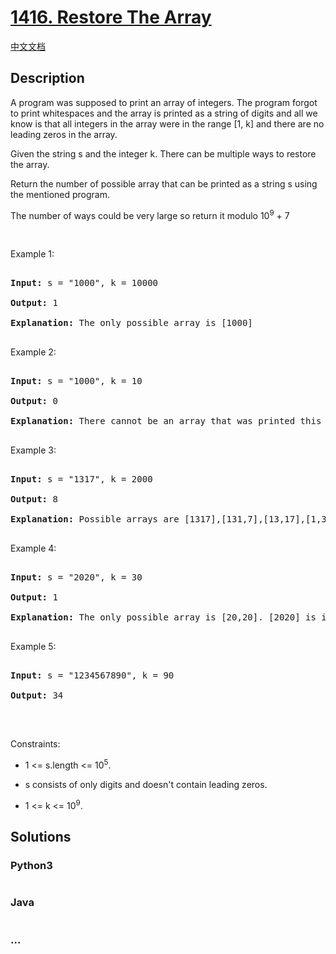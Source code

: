 * [[https://leetcode.com/problems/restore-the-array][1416. Restore The
Array]]
  :PROPERTIES:
  :CUSTOM_ID: restore-the-array
  :END:
[[./solution/1400-1499/1416.Restore The Array/README.org][中文文档]]

** Description
   :PROPERTIES:
   :CUSTOM_ID: description
   :END:

#+begin_html
  <p>
#+end_html

A program was supposed to print an array of integers. The program forgot
to print whitespaces and the array is printed as a string of digits and
all we know is that all integers in the array were in the range [1,
k] and there are no leading zeros in the array.

#+begin_html
  </p>
#+end_html

#+begin_html
  <p>
#+end_html

Given the string s and the integer k. There can be multiple ways to
restore the array.

#+begin_html
  </p>
#+end_html

#+begin_html
  <p>
#+end_html

Return the number of possible array that can be printed as a string
s using the mentioned program.

#+begin_html
  </p>
#+end_html

#+begin_html
  <p>
#+end_html

The number of ways could be very large so return it modulo 10^9 + 7

#+begin_html
  </p>
#+end_html

#+begin_html
  <p>
#+end_html

 

#+begin_html
  </p>
#+end_html

#+begin_html
  <p>
#+end_html

Example 1:

#+begin_html
  </p>
#+end_html

#+begin_html
  <pre>

  <strong>Input:</strong> s = &quot;1000&quot;, k = 10000

  <strong>Output:</strong> 1

  <strong>Explanation:</strong> The only possible array is [1000]

  </pre>
#+end_html

#+begin_html
  <p>
#+end_html

Example 2:

#+begin_html
  </p>
#+end_html

#+begin_html
  <pre>

  <strong>Input:</strong> s = &quot;1000&quot;, k = 10

  <strong>Output:</strong> 0

  <strong>Explanation:</strong> There cannot be an array that was printed this way and has all integer &gt;= 1 and &lt;= 10.

  </pre>
#+end_html

#+begin_html
  <p>
#+end_html

Example 3:

#+begin_html
  </p>
#+end_html

#+begin_html
  <pre>

  <strong>Input:</strong> s = &quot;1317&quot;, k = 2000

  <strong>Output:</strong> 8

  <strong>Explanation:</strong> Possible arrays are [1317],[131,7],[13,17],[1,317],[13,1,7],[1,31,7],[1,3,17],[1,3,1,7]

  </pre>
#+end_html

#+begin_html
  <p>
#+end_html

Example 4:

#+begin_html
  </p>
#+end_html

#+begin_html
  <pre>

  <strong>Input:</strong> s = &quot;2020&quot;, k = 30

  <strong>Output:</strong> 1

  <strong>Explanation:</strong> The only possible array is [20,20]. [2020] is invalid because 2020 &gt; 30. [2,020] is ivalid because 020 contains leading zeros.

  </pre>
#+end_html

#+begin_html
  <p>
#+end_html

Example 5:

#+begin_html
  </p>
#+end_html

#+begin_html
  <pre>

  <strong>Input:</strong> s = &quot;1234567890&quot;, k = 90

  <strong>Output:</strong> 34

  </pre>
#+end_html

#+begin_html
  <p>
#+end_html

 

#+begin_html
  </p>
#+end_html

#+begin_html
  <p>
#+end_html

Constraints:

#+begin_html
  </p>
#+end_html

#+begin_html
  <ul>
#+end_html

#+begin_html
  <li>
#+end_html

1 <= s.length <= 10^5.

#+begin_html
  </li>
#+end_html

#+begin_html
  <li>
#+end_html

s consists of only digits and doesn't contain leading zeros.

#+begin_html
  </li>
#+end_html

#+begin_html
  <li>
#+end_html

1 <= k <= 10^9.

#+begin_html
  </li>
#+end_html

#+begin_html
  </ul>
#+end_html

** Solutions
   :PROPERTIES:
   :CUSTOM_ID: solutions
   :END:

#+begin_html
  <!-- tabs:start -->
#+end_html

*** *Python3*
    :PROPERTIES:
    :CUSTOM_ID: python3
    :END:
#+begin_src python
#+end_src

*** *Java*
    :PROPERTIES:
    :CUSTOM_ID: java
    :END:
#+begin_src java
#+end_src

*** *...*
    :PROPERTIES:
    :CUSTOM_ID: section
    :END:
#+begin_example
#+end_example

#+begin_html
  <!-- tabs:end -->
#+end_html
